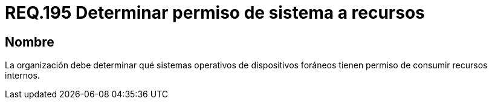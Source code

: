 :slug: rules/195/
:category: rules
:description: En el presente documento se detallan los requerimientos de seguridad relacionados a la gestión adecuada de dispositivos foráneos de la organización. En este requerimiento, se recomienda que la organización determine los permisos para acceder a recursos internos por parte de los sistemas operativos.
:keywords: Sistema, Organización, Operativo, Foráneos, Recursos, Internos.
:rules: yes

= REQ.195 Determinar permiso de sistema a recursos

== Nombre

La organización debe determinar
qué sistemas operativos de dispositivos foráneos
tienen permiso de consumir recursos internos.
